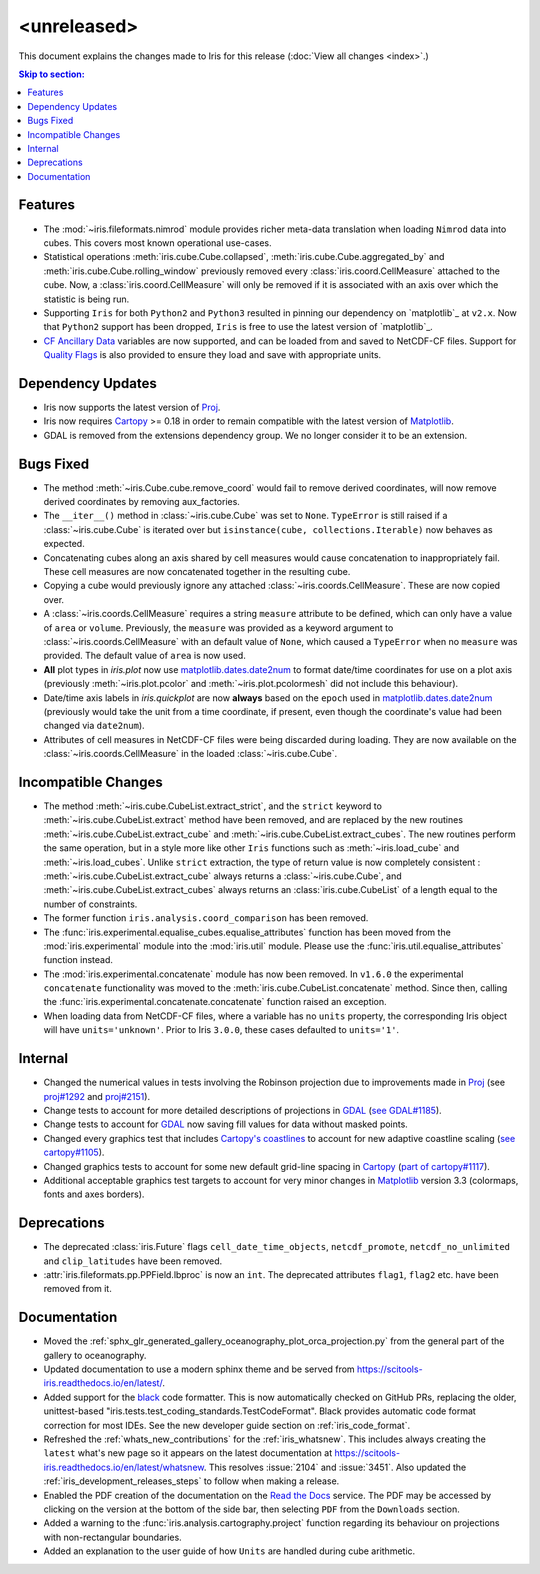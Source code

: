 <unreleased>
************

This document explains the changes made to Iris for this release
(:doc:`View all changes <index>`.)


.. contents:: Skip to section:
   :local:
   :depth: 3


Features
========

* The :mod:`~iris.fileformats.nimrod` module provides richer meta-data translation
  when loading ``Nimrod`` data into cubes. This covers most known
  operational use-cases.

* Statistical operations :meth:`iris.cube.Cube.collapsed`,
  :meth:`iris.cube.Cube.aggregated_by` and :meth:`iris.cube.Cube.rolling_window`
  previously removed every :class:`iris.coord.CellMeasure` attached to the
  cube.  Now, a :class:`iris.coord.CellMeasure` will only be removed if it is
  associated with an axis over which the statistic is being run.

* Supporting ``Iris`` for both ``Python2`` and ``Python3`` resulted in pinning our
  dependency on `matplotlib`_ at ``v2.x``.  Now that ``Python2`` support has
  been dropped, ``Iris`` is free to use the latest version of `matplotlib`_.

* `CF Ancillary Data`_ variables are now supported, and can be loaded from and
  saved to NetCDF-CF files. Support for `Quality Flags`_ is also provided to
  ensure they load and save with appropriate units.


Dependency Updates
==================

* Iris now supports the latest version of
  `Proj <https://github.com/OSGeo/PROJ>`_.

* Iris now requires `Cartopy <https://github.com/SciTools/cartopy>`_ >= 0.18 in
  order to remain compatible with the latest version of
  `Matplotlib <https://github.com/matplotlib/matplotlib>`_.

* GDAL is removed from the extensions dependency group. We no longer consider it to
  be an extension.


Bugs Fixed
==========

* The method :meth:`~iris.Cube.cube.remove_coord` would fail to remove derived
  coordinates, will now remove derived coordinates by removing aux_factories.

* The ``__iter__()`` method in :class:`~iris.cube.Cube` was set to ``None``.
  ``TypeError`` is still raised if a :class:`~iris.cube.Cube` is iterated over
  but ``isinstance(cube, collections.Iterable)`` now behaves as expected.

* Concatenating cubes along an axis shared by cell measures would cause
  concatenation to inappropriately fail.  These cell measures are now
  concatenated together in the resulting cube.

* Copying a cube would previously ignore any attached
  :class:`~iris.coords.CellMeasure`.  These are now copied over.

* A :class:`~iris.coords.CellMeasure` requires a string ``measure`` attribute
  to be defined, which can only have a value of ``area`` or ``volume``.
  Previously, the ``measure`` was provided as a keyword argument to
  :class:`~iris.coords.CellMeasure` with an default value of ``None``, which
  caused a ``TypeError`` when no ``measure`` was provided.  The default value
  of ``area`` is now used.

* **All** plot types in `iris.plot` now use `matplotlib.dates.date2num
  <https://matplotlib.org/api/dates_api.html#matplotlib.dates.date2num>`_
  to format date/time coordinates for use on a plot axis (previously
  :meth:`~iris.plot.pcolor` and :meth:`~iris.plot.pcolormesh` did not include
  this behaviour).

* Date/time axis labels in `iris.quickplot` are now **always** based on the
  ``epoch`` used in `matplotlib.dates.date2num
  <https://matplotlib.org/api/dates_api.html#matplotlib.dates.date2num>`_
  (previously would take the unit from a time coordinate, if present, even
  though the coordinate's value had been changed via ``date2num``).

* Attributes of cell measures in NetCDF-CF files were being discarded during
  loading. They are now available on the :class:`~iris.coords.CellMeasure` in
  the loaded :class:`~iris.cube.Cube`.


Incompatible Changes
====================

* The method :meth:`~iris.cube.CubeList.extract_strict`, and the ``strict``
  keyword to :meth:`~iris.cube.CubeList.extract` method have been removed, and
  are replaced by the new routines :meth:`~iris.cube.CubeList.extract_cube` and
  :meth:`~iris.cube.CubeList.extract_cubes`.
  The new routines perform the same operation, but in a style more like other
  ``Iris`` functions such as :meth:`~iris.load_cube` and :meth:`~iris.load_cubes`.
  Unlike ``strict`` extraction, the type of return value is now completely
  consistent : :meth:`~iris.cube.CubeList.extract_cube` always returns a
  :class:`~iris.cube.Cube`, and :meth:`~iris.cube.CubeList.extract_cubes`
  always returns an :class:`iris.cube.CubeList` of a length equal to the
  number of constraints.

* The former function ``iris.analysis.coord_comparison`` has been removed.

* The :func:`iris.experimental.equalise_cubes.equalise_attributes` function
  has been moved from the :mod:`iris.experimental` module into the
  :mod:`iris.util` module.  Please use the :func:`iris.util.equalise_attributes`
  function instead.

* The :mod:`iris.experimental.concatenate` module has now been removed. In
  ``v1.6.0`` the experimental ``concatenate`` functionality was moved to the
  :meth:`iris.cube.CubeList.concatenate` method.  Since then, calling the
  :func:`iris.experimental.concatenate.concatenate` function raised an
  exception.

* When loading data from NetCDF-CF files, where a variable has no ``units``
  property, the corresponding Iris object will have ``units='unknown'``.
  Prior to Iris ``3.0.0``, these cases defaulted to ``units='1'``.


Internal
========

* Changed the numerical values in tests involving the Robinson projection due
  to improvements made in `Proj <https://github.com/OSGeo/PROJ>`_ (see `proj#1292 <https://github.com/OSGeo/PROJ/pull/1292>`_ and `proj#2151 <https://github.com/OSGeo/PROJ/pull/2151>`_).

* Change tests to account for more detailed descriptions of projections in
  `GDAL <https://github.com/OSGeo/gdal>`_ (`see GDAL#1185 <https://github.com/OSGeo/gdal/pull/1185>`_).

* Change tests to account for `GDAL <https://github.com/OSGeo/gdal>`_ now
  saving fill values for data without masked points.

* Changed every graphics test that includes `Cartopy's coastlines
  <https://scitools.org.uk/cartopy/docs/latest/matplotlib/
  geoaxes.html?highlight=coastlines#cartopy.mpl.geoaxes.GeoAxes.coastlines>`_
  to account for new adaptive coastline scaling (`see cartopy#1105
  <https://github.com/SciTools/cartopy/pull/1105>`_).

* Changed graphics tests to account for some new default grid-line spacing in
  `Cartopy <https://github.com/SciTools/cartopy>`_ (`part of cartopy#1117
  <https://github.com/SciTools/cartopy/pull/1117>`_).

* Additional acceptable graphics test targets to account for very minor changes
  in `Matplotlib <https://github.com/matplotlib/matplotlib>`_ version 3.3
  (colormaps, fonts and axes borders).


Deprecations
============

* The deprecated :class:`iris.Future` flags ``cell_date_time_objects``,
  ``netcdf_promote``, ``netcdf_no_unlimited`` and ``clip_latitudes`` have
  been removed.

* :attr:`iris.fileformats.pp.PPField.lbproc` is now an ``int``. The
  deprecated attributes ``flag1``, ``flag2`` etc. have been removed from it.


Documentation
=============

* Moved the :ref:`sphx_glr_generated_gallery_oceanography_plot_orca_projection.py`
  from the general part of the gallery to oceanography.

* Updated documentation to use a modern sphinx theme and be served from
  https://scitools-iris.readthedocs.io/en/latest/.

* Added support for the `black <https://black.readthedocs.io/en/stable/>`_ code
  formatter.  This is now automatically checked on GitHub PRs, replacing the
  older, unittest-based "iris.tests.test_coding_standards.TestCodeFormat".
  Black provides automatic code format correction for most IDEs.  See the new
  developer guide section on :ref:`iris_code_format`.

* Refreshed the :ref:`whats_new_contributions` for the :ref:`iris_whatsnew`.
  This includes always creating the ``latest`` what's new page so it appears
  on the latest documentation at
  https://scitools-iris.readthedocs.io/en/latest/whatsnew.  This resolves
  :issue:`2104` and :issue:`3451`.  Also updated the
  :ref:`iris_development_releases_steps` to follow when making a release.

* Enabled the PDF creation of the documentation on the `Read the Docs`_ service.
  The PDF may be accessed by clicking on the version at the bottom of the side
  bar, then selecting ``PDF`` from the ``Downloads`` section.

* Added a warning to the :func:`iris.analysis.cartography.project` function
  regarding its behaviour on projections with non-rectangular boundaries.

* Added an explanation to the user guide of how ``Units`` are handled during
  cube arithmetic.

.. _Read the Docs: https://scitools-iris.readthedocs.io/en/latest/
.. _matplotlib: https://matplotlib.org/
.. _CF Ancillary Data: https://cfconventions.org/Data/cf-conventions/cf-conventions-1.8/cf-conventions.html#ancillary-data
.. _Quality Flags: https://cfconventions.org/Data/cf-conventions/cf-conventions-1.8/cf-conventions.html#flags
